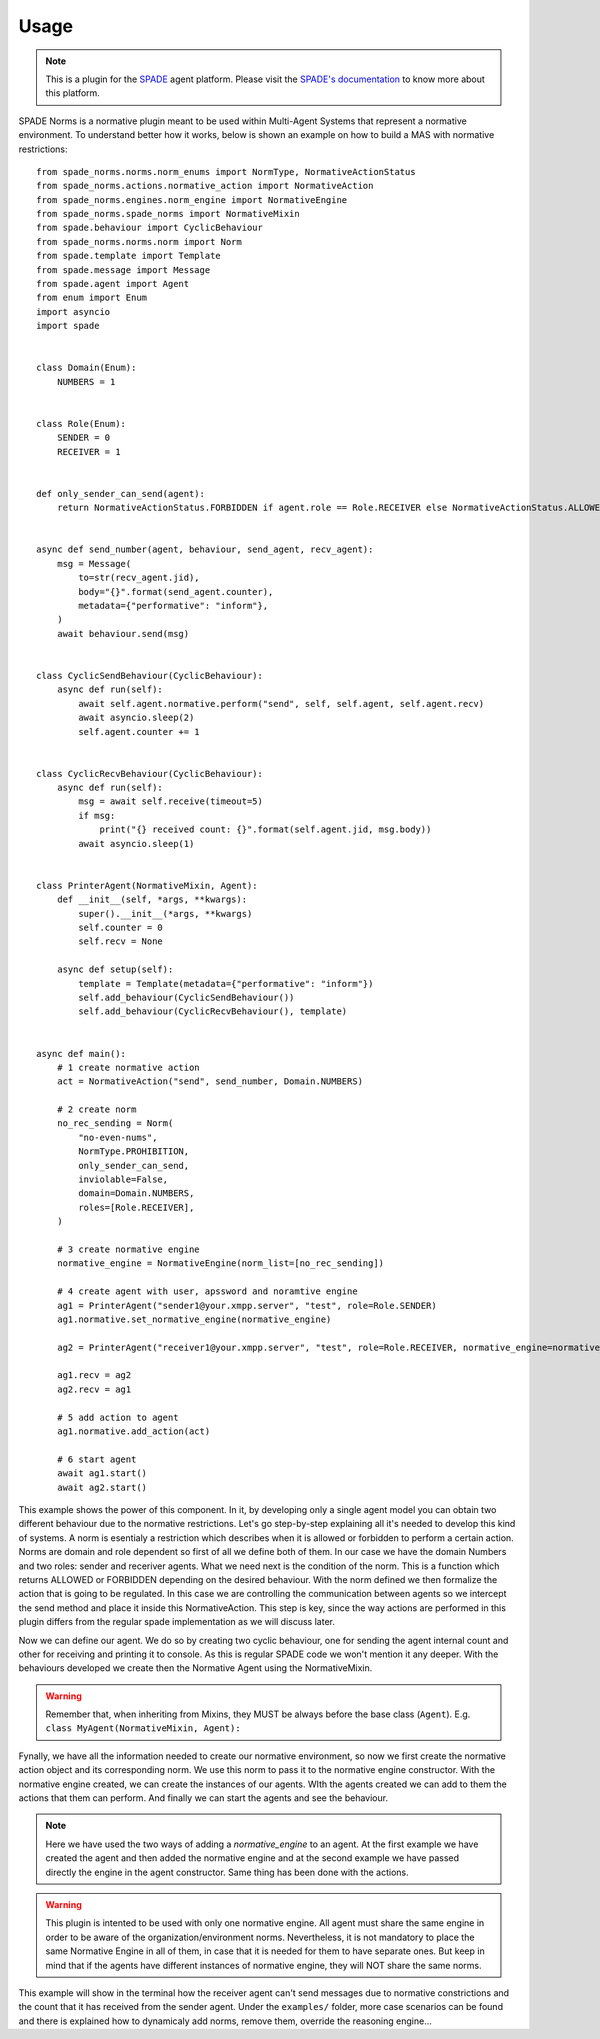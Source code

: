 =====
Usage
=====
.. note:: This is a plugin for the `SPADE <https://github.com/javipalanca/spade>`_ agent platform. Please visit the
          `SPADE's documentation <https://spade-mas.readthedocs.io>`_ to know more about this platform.

SPADE Norms is a normative plugin meant to be used within Multi-Agent Systems that represent a normative environment. To understand better how it works, below is shown an example on how to build a MAS with normative restrictions::

    from spade_norms.norms.norm_enums import NormType, NormativeActionStatus
    from spade_norms.actions.normative_action import NormativeAction
    from spade_norms.engines.norm_engine import NormativeEngine
    from spade_norms.spade_norms import NormativeMixin
    from spade.behaviour import CyclicBehaviour
    from spade_norms.norms.norm import Norm
    from spade.template import Template
    from spade.message import Message
    from spade.agent import Agent
    from enum import Enum
    import asyncio
    import spade


    class Domain(Enum):
        NUMBERS = 1


    class Role(Enum):
        SENDER = 0
        RECEIVER = 1


    def only_sender_can_send(agent):
        return NormativeActionStatus.FORBIDDEN if agent.role == Role.RECEIVER else NormativeActionStatus.ALLOWED


    async def send_number(agent, behaviour, send_agent, recv_agent):
        msg = Message(
            to=str(recv_agent.jid),
            body="{}".format(send_agent.counter),
            metadata={"performative": "inform"},
        )
        await behaviour.send(msg)


    class CyclicSendBehaviour(CyclicBehaviour):
        async def run(self):
            await self.agent.normative.perform("send", self, self.agent, self.agent.recv)
            await asyncio.sleep(2)
            self.agent.counter += 1


    class CyclicRecvBehaviour(CyclicBehaviour):
        async def run(self):
            msg = await self.receive(timeout=5)
            if msg:
                print("{} received count: {}".format(self.agent.jid, msg.body))
            await asyncio.sleep(1)


    class PrinterAgent(NormativeMixin, Agent):
        def __init__(self, *args, **kwargs):
            super().__init__(*args, **kwargs)
            self.counter = 0
            self.recv = None

        async def setup(self):
            template = Template(metadata={"performative": "inform"})
            self.add_behaviour(CyclicSendBehaviour())
            self.add_behaviour(CyclicRecvBehaviour(), template)


    async def main():
        # 1 create normative action
        act = NormativeAction("send", send_number, Domain.NUMBERS)

        # 2 create norm
        no_rec_sending = Norm(
            "no-even-nums",
            NormType.PROHIBITION,
            only_sender_can_send,
            inviolable=False,
            domain=Domain.NUMBERS,
            roles=[Role.RECEIVER],
        )

        # 3 create normative engine
        normative_engine = NormativeEngine(norm_list=[no_rec_sending])

        # 4 create agent with user, apssword and noramtive engine
        ag1 = PrinterAgent("sender1@your.xmpp.server", "test", role=Role.SENDER)
        ag1.normative.set_normative_engine(normative_engine)
        
        ag2 = PrinterAgent("receiver1@your.xmpp.server", "test", role=Role.RECEIVER, normative_engine=normative_engine, actions = [act])

        ag1.recv = ag2
        ag2.recv = ag1

        # 5 add action to agent
        ag1.normative.add_action(act)

        # 6 start agent
        await ag1.start()
        await ag2.start()



This example shows the power of this component. In it, by developing only a single agent model you can obtain two different behaviour due to the normative restrictions. Let's go step-by-step explaining all it's needed to develop this kind of systems.
A norm is esentialy a restriction which describes when it is allowed or forbidden to perform a certain action. Norms are domain and role dependent so first of all we define both of them. In our case we have the domain Numbers and two roles: sender and receriver agents.
What we need next is the condition of the norm. This is a function which returns ALLOWED or FORBIDDEN depending on the desired behaviour. 
With the norm defined we then formalize the action that is going to be regulated. In this case we are controlling the communication between agents so we intercept the send method and place it inside this NormativeAction. This step is key, since the way actions are performed in this plugin differs from the regular spade implementation as we will discuss later.

Now we can define our agent. We do so by creating two cyclic behaviour, one for sending the agent internal count and other for receiving and printing it to console. As this is regular SPADE code we won't mention it any deeper. With the behaviours developed we create then the Normative Agent using the NormativeMixin.

.. warning:: Remember that, when inheriting from Mixins, they MUST be always before the base class (``Agent``).
             E.g. ``class MyAgent(NormativeMixin, Agent):``

Fynally, we have all the information needed to create our normative environment, so now we first create the normative action object and its corresponding norm. We use this norm to pass it to the normative engine constructor. With the normative engine created, we can create the instances of our agents. WIth the agents created we can add to them the actions that them can perform. And finally we can start the agents and see the behaviour.

.. note:: Here we have used the two ways of adding a `normative_engine` to an agent. At the first example we have created the agent and then added the normative engine and at the second example we have passed directly the engine in the agent constructor. Same thing has been done with the actions.

.. warning:: This plugin is intented to be used with only one normative engine. All agent must share the same engine in order to be aware of the organization/environment norms. Nevertheless, it is not mandatory to place the same Normative Engine in all of them, in case that it is needed for them to have separate ones. But keep in mind that if the agents have different instances of normative engine, they will NOT share the same norms.

This example will show in the terminal how the receiver agent can't send messages due to normative constrictions and the count that it has received from the sender agent. Under the ``examples/`` folder, more case scenarios can be found and there is explained how to dynamicaly add norms, remove them, override the reasoning engine...
